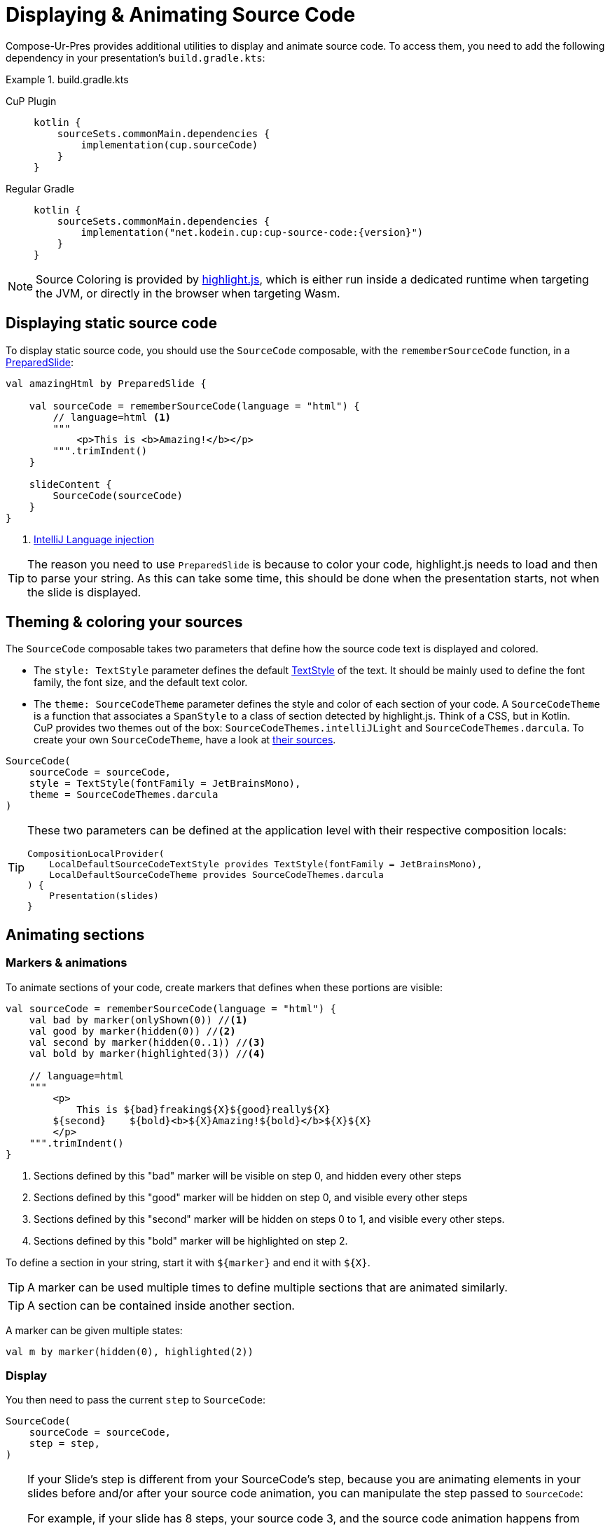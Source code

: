 = Displaying & Animating Source Code

Compose-Ur-Pres provides additional utilities to display and animate source code.
To access them, you need to add the following dependency in your presentation's `build.gradle.kts`:

.build.gradle.kts
[tabs]
====
CuP Plugin::
+
[source, kotlin]
----
kotlin {
    sourceSets.commonMain.dependencies {
        implementation(cup.sourceCode)
    }
}
----

Regular Gradle::
+
[source, kotlin, subs="attributes"]
----
kotlin {
    sourceSets.commonMain.dependencies {
        implementation("net.kodein.cup:cup-source-code:{version}")
    }
}
----
====


NOTE: Source Coloring is provided by https://highlightjs.org[highlight.js], which is either run inside a dedicated runtime when targeting the JVM, or directly in the browser when targeting Wasm.


[[static]]
== Displaying static source code

To display static source code, you should use the `SourceCode` composable, with the `rememberSourceCode` function, in a xref:slide.adoc#preloading[PreparedSlide]:

[source, kotlin]
----
val amazingHtml by PreparedSlide {

    val sourceCode = rememberSourceCode(language = "html") {
        // language=html <1>
        """
            <p>This is <b>Amazing!</b></p>
        """.trimIndent()
    }

    slideContent {
        SourceCode(sourceCode)
    }
}
----
<1> https://www.jetbrains.com/help/idea/using-language-injections.html#use-language-injection-comments[IntelliJ Language injection]

[TIP]
====
The reason you need to use `PreparedSlide` is because to color your code, highlight.js needs to load and then to parse your string.
As this can take some time, this should be done when the presentation starts, not when the slide is displayed.
====


[[theme]]
== Theming & coloring your sources

The `SourceCode` composable takes two parameters that define how the source code text is displayed and colored.

* The `style: TextStyle` parameter defines the default https://developer.android.com/reference/kotlin/androidx/compose/ui/text/TextStyle[TextStyle] of the text.
It should be mainly used to define the font family, the font size, and the default text color.

* The `theme: SourceCodeTheme` parameter defines the style and color of each section of your code.
A `SourceCodeTheme` is a function that associates a `SpanStyle` to a class of section detected by highlight.js.
Think of a CSS, but in Kotlin. +
CuP provides two themes out of the box: `SourceCodeThemes.intelliJLight` and `SourceCodeThemes.darcula`.
To create your own `SourceCodeTheme`, have a look at https://github.com/KodeinKoders/CuP/blob/main/Compose-Ur-Pres/cup-source-code/src/commonMain/kotlin/net/kodein/cup/sa/Theme.kt[their sources].

[source, kotlin]
----
SourceCode(
    sourceCode = sourceCode,
    style = TextStyle(fontFamily = JetBrainsMono),
    theme = SourceCodeThemes.darcula
)
----


[TIP]
====
These two parameters can be defined at the application level with their respective composition locals:

[source, kotlin]
----
CompositionLocalProvider(
    LocalDefaultSourceCodeTextStyle provides TextStyle(fontFamily = JetBrainsMono),
    LocalDefaultSourceCodeTheme provides SourceCodeThemes.darcula
) {
    Presentation(slides)
}
----
====

[[animation]]
== Animating sections

=== Markers & animations

To animate sections of your code, create markers that defines when these portions are visible:

[source, kotlin]
----
val sourceCode = rememberSourceCode(language = "html") {
    val bad by marker(onlyShown(0)) //<1>
    val good by marker(hidden(0)) //<2>
    val second by marker(hidden(0..1)) //<3>
    val bold by marker(highlighted(3)) //<4>

    // language=html
    """
        <p>
            This is ${bad}freaking${X}${good}really${X}
        ${second}    ${bold}<b>${X}Amazing!${bold}</b>${X}${X}
        </p>
    """.trimIndent()
}
----
<1> Sections defined by this "bad" marker will be visible on step 0, and hidden every other steps
<2> Sections defined by this "good" marker will be hidden on step 0, and visible every other steps
<3> Sections defined by this "second" marker will be hidden on steps 0 to 1, and visible every other steps.
<4> Sections defined by this "bold" marker will be highlighted on step 2.

To define a section in your string, start it with `$+{marker}+` and end it with `$+{X}+`.

TIP: A marker can be used multiple times to define multiple sections that are animated similarly.

TIP: A section can be contained inside another section.

A marker can be given multiple states:

[source, kotlin]
----
val m by marker(hidden(0), highlighted(2))
----


=== Display

You then need to pass the current `step` to `SourceCode`:

[source, kotlin]
----
SourceCode(
    sourceCode = sourceCode,
    step = step,
)
----

[TIP]
====
If your Slide's step is different from your SourceCode's step, because you are animating elements in your slides before and/or after your source code animation, you can manipulate the step passed to `SourceCode`:

For example, if your slide has 8 steps, your source code 3, and the source code animation happens from slide step 2 to 5:
[source, kotlin]
----
SourceCode(
    sourceCode = sourceCode,
    step = (step - 2).coerceIn(0..3),
)
----
====


=== Sections constraints

Sections defined by markers must either be *inside a single line*, or *include the totality of one or more lines*.

Here are some *INVALID* sections:

[source, kotlin]
----
"""
    This is a first ${foo}line. <1>
    This${X} is a second line.
        ${bar}This is a third line with an indent. <2>
        This is a fourth line with an indent.${X}
""".trimIndent()
----
<1> `foo` is invalid because it spans over the first and second lines but does not contain their totality.
<2> `bar` is invalid because it spans over the third and fourth lines, but does not contain the third line in its totality as it does not include its indentation spaces.

Here are the same sections, but *CORRECT*:

[source, kotlin]
----
"""
    This is a first ${foo}line.${X} <1>
    ${foo}This${X} is a second line.
    ${bar}    This is a third line with an indent. <2>
        This is a fourth line with an indent.${X}
""".trimIndent()
----
<1> `foo` is used to declare two sections, that are each inside their *single lines*.
<2> `bar` contains the totality of both the third and fourth lines, including their indentation spaces.

[NOTE]
====
* Sections that are inside a line appear and disappear horizontally (inside the line, between the previous and next characters).
* Sections that contain the totality of one or more lines appear and disappear vertically (between the previous and next lines).
====


=== Implicit & explicit steps

Using your defined markers, CuP counts the number of steps that your source code will be colored and animated.
For example, considering the following markers:

[source, kotlin]
----
val a by marker(onlyShown(0))
val b by marker(hidden(0))
val c by marker(hidden(0..1))
val d by marker(highlighted(3))
----

Here, CuP will infer that your animation contains 4 steps (numbered 0 to 3).
Even though step 2 is never defined, because marker `d` defines a step 3, then step 2 must exist!

However, if the last step of your animation is defined nowhere, then it needs to be explicitely defined:

[source, kotlin]
----
val sourceCode = rememberSourceCode(language = "text") {
    val bad by marker(onlyShown(0))
    val good by marker(hidden(0))
    emptyStep(1) //<1>

    """
        This is ${bad}freaking${X}${good}really${X} amazing!
    """.trimIndent()
}
----
<1> Because step 1 is defined nowhere, and it is the last step, it needs to be explicitly defined.


[[style]]
== Applying additional styles

In addition to visibility (with `hidden` and `onlyShown`) and highlighting (with `highlighted`), CuP Source Code Animations supports additional styling with `SAStyle`.

CuP provides the `SAStyle.Line` function that creates an `SAStyle` that draws a line of a given color:

* Either under the text, behind it (underline), or over the text crossing it (line-through).
* Either straight, or squiggled.

For example, to add a marker that will animate its sections with a red squiggled underline (which traditionally shows an error):

[source, kotlin]
----
val errorStyle = SAStyle.line(Color.Red, squiggle = true, through = false)

val error by marker(marker(styled(errorStyle, 1..3))) //<1>
----
<1> Will show the red squiggled underline from step 1 to step 3.

You can create your own styles by implementing the `SAStyle` interface:

[source, kotlin]
----
interface SAStyle {
    fun spanStyle(): SpanStyle = SpanStyle()
    fun DrawScope.drawBehind(rect: Rect, fraction: Float) {}
    fun DrawScope.drawOver(rect: Rect, fraction: Float) {}
}
----
